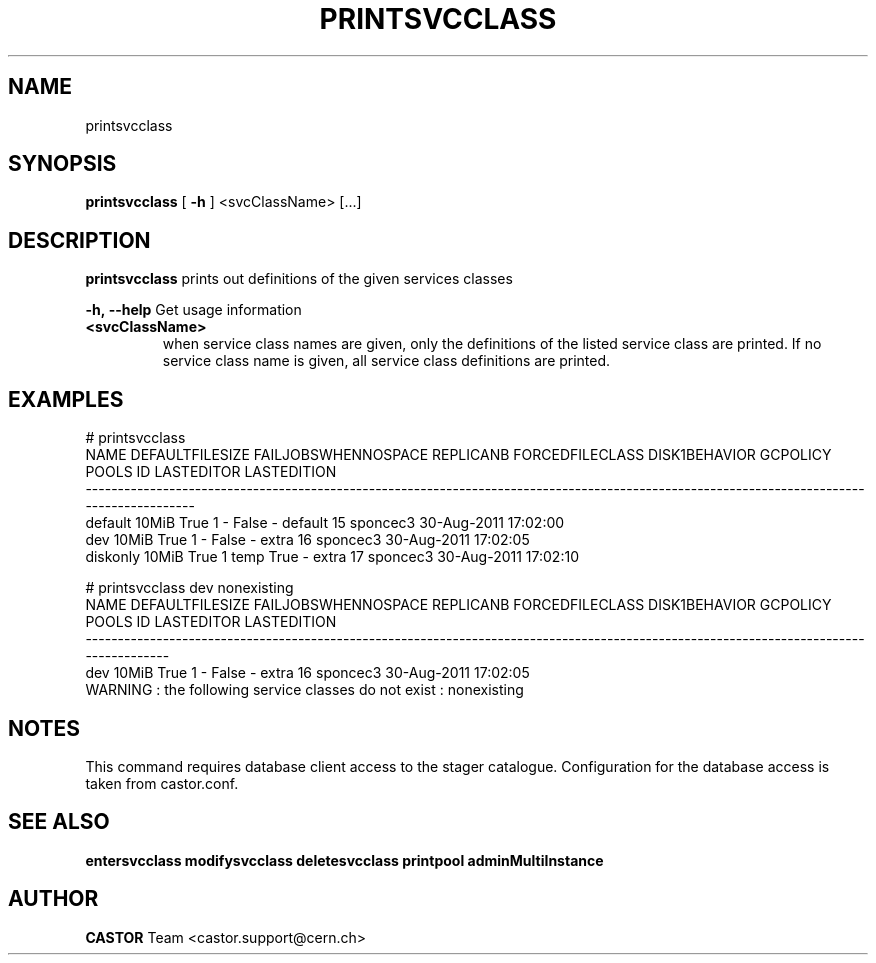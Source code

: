 .TH PRINTSVCCLASS "1castor" "2011" CASTOR "Prints out the given service class(es)"
.SH NAME
printsvcclass
.SH SYNOPSIS
.B printsvcclass
[
.BI -h
]
<svcClassName>
[...]


.SH DESCRIPTION
.B printsvcclass
prints out definitions of the given services classes
.LP
.BI \-h,\ \-\-help
Get usage information
.TP
.BI <svcClassName>
when service class names are given, only the definitions of the listed service class are printed.
If no service class name is given, all service class definitions are printed.

.SH EXAMPLES
.nf
.ft CW
# printsvcclass
    NAME DEFAULTFILESIZE FAILJOBSWHENNOSPACE REPLICANB FORCEDFILECLASS DISK1BEHAVIOR GCPOLICY     POOLS ID LASTEDITOR          LASTEDITION
------------------------------------------------------------------------------------------------------------------------------------------
 default           10MiB                True         1               -         False        -   default 15   sponcec3 30-Aug-2011 17:02:00
     dev           10MiB                True         1               -         False        -     extra 16   sponcec3 30-Aug-2011 17:02:05
diskonly           10MiB                True         1            temp          True        -     extra 17   sponcec3 30-Aug-2011 17:02:10

# printsvcclass dev nonexisting
NAME DEFAULTFILESIZE FAILJOBSWHENNOSPACE REPLICANB FORCEDFILECLASS DISK1BEHAVIOR GCPOLICY     POOLS ID LASTEDITOR          LASTEDITION
--------------------------------------------------------------------------------------------------------------------------------------
 dev           10MiB                True         1               -         False        -     extra 16   sponcec3 30-Aug-2011 17:02:05
WARNING : the following service classes do not exist : nonexisting

.SH NOTES
This command requires database client access to the stager catalogue.
Configuration for the database access is taken from castor.conf.

.SH SEE ALSO
.BR entersvcclass
.BR modifysvcclass
.BR deletesvcclass
.BR printpool
.BR adminMultiInstance

.SH AUTHOR
\fBCASTOR\fP Team <castor.support@cern.ch>
